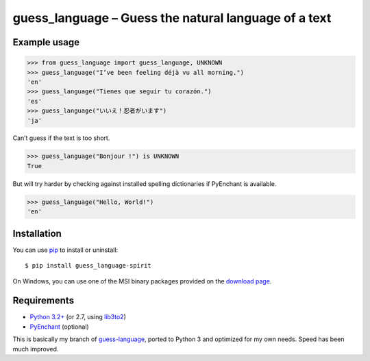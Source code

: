 guess_language – Guess the natural language of a text
=====================================================


Example usage
-------------

>>> from guess_language import guess_language, UNKNOWN
>>> guess_language("I’ve been feeling déjà vu all morning.")
'en'
>>> guess_language("Tienes que seguir tu corazón.")
'es'
>>> guess_language("いいえ！忍者がいます")
'ja'


Can’t guess if the text is too short.

>>> guess_language("Bonjour !") is UNKNOWN
True


But will try harder by checking against installed spelling dictionaries
if PyEnchant is available.

>>> guess_language("Hello, World!")
'en'


Installation
------------

You can use `pip <http://www.pip-installer.org>`_ to install or uninstall::

  $ pip install guess_language-spirit

On Windows, you can use one of the MSI binary packages provided
on the `download page
<https://bitbucket.org/spirit/guess_language/downloads>`_.


Requirements
------------

- `Python 3.2+ <http://www.python.org>`_
  (or 2.7, using `lib3to2 <https://bitbucket.org/amentajo/lib3to2>`_)
- `PyEnchant <http://packages.python.org/pyenchant>`_ (optional)


This is basically my branch of `guess-language
<http://code.google.com/p/guess-language>`_, ported to Python 3
and optimized for my own needs. Speed has been much improved.
